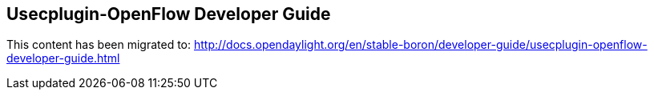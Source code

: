 == Usecplugin-OpenFlow Developer Guide

This content has been migrated to: http://docs.opendaylight.org/en/stable-boron/developer-guide/usecplugin-openflow-developer-guide.html
